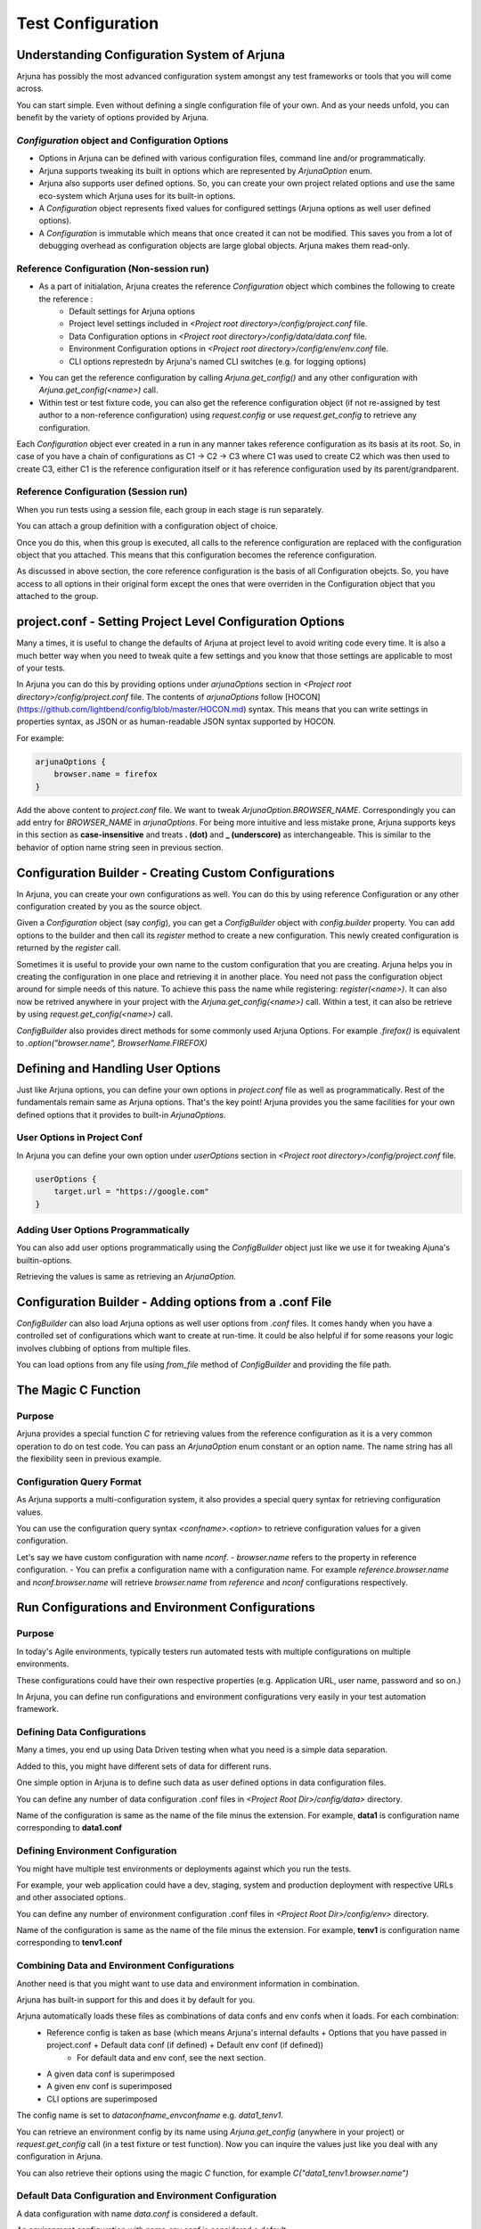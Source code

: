 .. _configuration:

Test Configuration
==================

Understanding Configuration System of Arjuna
--------------------------------------------

Arjuna has possibly the most advanced configuration system amongst any test frameworks or tools that you will come across.

You can start simple. Even without defining a single configuration file of your own. And as your needs unfold, you can benefit by the variety of options provided by Arjuna.

`Configuration` object and Configuration Options
^^^^^^^^^^^^^^^^^^^^^^^^^^^^^^^^^^^^^^^^^^^^^^^^
- Options in Arjuna can be defined with various configuration files, command line and/or programmatically.
- Arjuna supports tweaking its built in options which are represented by `ArjunaOption` enum. 
- Arjuna also supports user defined options. So, you can create your own project related options and use the same eco-system which Arjuna uses for its built-in options.
- A `Configuration` object represents fixed values for configured settings (Arjuna options as well user defined options).
- A `Configuration` is immutable which means that once created it can not be modified. This saves you from a lot of debugging overhead as configuration objects are large global objects. Arjuna makes them read-only.

Reference Configuration (Non-session run)
^^^^^^^^^^^^^^^^^^^^^^^^^^^^^^^^^^^^^^^^^
- As a part of initialation, Arjuna creates the reference `Configuration` object which combines the following to create the reference :
    - Default settings for Arjuna options
    - Project level settings included in `<Project root directory>/config/project.conf` file.
    - Data Configuration options in `<Project root directory>/config/data/data.conf` file.
    - Environment Configuration options in `<Project root directory>/config/env/env.conf` file.
    - CLI options represtedn by Arjuna's named CLI switches (e.g. for logging options)
- You can get the reference configuration by calling `Arjuna.get_config()` and any other configuration with `Arjuna.get_config(<name>)` call.
- Within test or test fixture code, you can also get the reference configuration object (if not re-assigned by test author to a non-reference configuration) using `request.config` or use `request.get_config` to retrieve any configuration.

Each `Configuration` object ever created in a run in any manner takes reference configuration as its basis at its root. So, in case of you have a chain of configurations as C1 -> C2 -> C3 where C1 was used to create C2 which was then used to create C3, either C1 is the reference configuration itself or it has reference configuration used by its parent/grandparent.


Reference Configuration (Session run)
^^^^^^^^^^^^^^^^^^^^^^^^^^^^^^^^^^^^^
When you run tests using a session file, each group in each stage is run separately.

You can attach a group definition with a configuration object of choice.

Once you do this, when this group is executed, all calls to the reference configuration are replaced with the configuration object that you attached. This means that this configuration becomes the reference configuration.

As discussed in above section, the core reference configuration is the basis of all Configuration obejcts. So, you have access to all options in their original form except the ones that were overriden in the Configuration object that you attached to the group.


project.conf - Setting Project Level Configuration Options
----------------------------------------------------------

Many a times, it is useful to change the defaults of Arjuna at project level to avoid writing code every time. It is also a much better way when you need to tweak quite a few settings and you know that those settings are applicable to most of your tests.

In Arjuna you can do this by providing options under `arjunaOptions` section in `<Project root directory>/config/project.conf` file. The contents of `arjunaOptions` follow [HOCON](https://github.com/lightbend/config/blob/master/HOCON.md) syntax. This means that you can write settings in properties syntax, as JSON or as human-readable JSON syntax supported by HOCON.

For example:

.. code-block:: javascript

    arjunaOptions {
        browser.name = firefox
    }

Add the above content to `project.conf` file. We want to tweak `ArjunaOption.BROWSER_NAME`. Correspondingly you can add entry for `BROWSER_NAME` in `arjunaOptions`. For being more intuitive and less mistake prone, Arjuna supports keys in this section as **case-insensitive** and treats **. (dot)** and **_ (underscore)** as interchangeable. This is similar to the behavior of option name string seen in previous section.

Configuration Builder - Creating Custom Configurations
------------------------------------------------------

In Arjuna, you can create your own configurations as well. You can do this by using reference Configuration or any other configuration created by you as the source object.

Given a `Configuration` object (say `config`), you can get a `ConfigBuilder` object with `config.builder` property. You can add options to the builder and then call its `register` method to create a new configuration. This newly created configuration is returned by the `register` call.

Sometimes it is useful to provide your own name to the custom configuration that you are creating. Arjuna helps you in creating the configuration in one place and retrieving it in another place. You need not pass the configuration object around for simple needs of this nature. To achieve this pass the name while registering: `register(<name>)`. It can also now be retrived anywhere in your project with the `Arjuna.get_config(<name>)` call. Within a test, it can also be retrieve by using `request.get_config(<name>)` call.

`ConfigBuilder` also provides direct methods for some commonly used Arjuna Options. For example `.firefox()` is equivalent to `.option("browser.name", BrowserName.FIREFOX)`

Defining and Handling User Options
----------------------------------

Just like Arjuna options, you can define your own options in `project.conf` file as well as programmatically. Rest of the fundamentals remain same as Arjuna options. That's the key point! Arjuna provides you the same facilities for your own defined options that it provides to built-in `ArjunaOptions`.

User Options in Project Conf
^^^^^^^^^^^^^^^^^^^^^^^^^^^^

In Arjuna you can define your own option under `userOptions` section in `<Project root directory>/config/project.conf` file.

.. code-block:: javascript

    userOptions {
        target.url = "https://google.com"
    }

Adding User Options Programmatically
^^^^^^^^^^^^^^^^^^^^^^^^^^^^^^^^^^^^

You can also add user options programmatically using the `ConfigBuilder` object just like we use it for tweaking Ajuna's builtin-options.

Retrieving the values is same as retrieving an `ArjunaOption`.

Configuration Builder - Adding options from a .conf File
--------------------------------------------------------

`ConfigBuilder` can also load Arjuna options as well user options from `.conf` files. It comes handy when you have a controlled set of configurations which want to create at run-time. It could be also helpful if for some reasons your logic involves clubbing of options from multiple files.

You can load options from any file using `from_file` method of `ConfigBuilder` and providing the file path.

The Magic C Function
--------------------

Purpose 
^^^^^^^

Arjuna provides a special function `C` for retrieving values from the reference configuration as it is a very common operation to do on test code. You can pass an `ArjunaOption` enum constant or an option name. The name string has all the flexibility seen in previous example.

Configuration Query Format
^^^^^^^^^^^^^^^^^^^^^^^^^^

As Arjuna supports a multi-configuration system, it also provides a special query syntax for retrieving configuration values.

You can use the configuration query syntax `<confname>.<option>` to retrieve configuration values for a given configuration. 

Let's say we have custom configuration with name `nconf`. 
- `browser.name` refers to the property in reference configuration.
- You can prefix a configuration name with a configuration name. For example `reference.browser.name` and `nconf.browser.name` will retrieve `browser.name` from `reference` and `nconf` configurations respectively.

Run Configurations and Environment Configurations
-------------------------------------------------

Purpose
^^^^^^^

In today's Agile environments, typically testers run automated tests with multiple configurations on multiple environments. 

These configurations could have their own respective properties (e.g. Application URL, user name, password and so on.)

In Arjuna, you can define run configurations and environment configurations very easily in your test automation framework.

Defining Data Configurations
^^^^^^^^^^^^^^^^^^^^^^^^^^^^

Many a times, you end up using Data Driven testing when what you need is a simple data separation. 

Added to this, you might have different sets of data for different runs. 

One simple option in Arjuna is to define such data as user defined options in data configuration files. 

You can define any number of data configuration .conf files in `<Project Root Dir>/config/data>` directory.

Name of the configuration is same as the name of the file minus the extension. For example, **data1** is configuration name corresponding to **data1.conf**

Defining Environment Configuration
^^^^^^^^^^^^^^^^^^^^^^^^^^^^^^^^^^

You might have multiple test environments or deployments against which you run the tests. 

For example, your web application could have a dev, staging, system and production deployment with respective URLs and other associated options. 

You can define any number of environment configuration .conf files in `<Project Root Dir>/config/env>` directory.

Name of the configuration is same as the name of the file minus the extension. For example, **tenv1** is configuration name corresponding to **tenv1.conf**


Combining Data and Environment Configurations
^^^^^^^^^^^^^^^^^^^^^^^^^^^^^^^^^^^^^^^^^^^^^

Another need is that you might want to use data and environment information in combination.

Arjuna has built-in support for this and does it by default for you.

Arjuna automatically loads these files as combinations of data confs and env confs when it loads. For each combination:
    - Reference config is taken as base (which means Arjuna's internal defaults + Options that you have passed in project.conf + Default data conf (if defined) + Default env conf (if defined))
        * For default data and env conf, see the next section.
    - A given data conf is superimposed
    - A given env conf is superimposed
    - CLI options are superimposed

The config name is set to `dataconfname_envconfname` e.g. `data1_tenv1`.

You can retrieve an environment config by its name using `Arjuna.get_config` (anywhere in your project) or `request.get_config` call (in a test fixture or test function). Now you can inquire the values just like you deal with any configuration in Arjuna. 

You can also retrieve their options using the magic `C` function, for example `C("data1_tenv1.browser.name")`

Default Data Configuration and Environment Configuration
^^^^^^^^^^^^^^^^^^^^^^^^^^^^^^^^^^^^^^^^^^^^^^^^^^^^^^^^

A data configuration with name `data.conf` is considered a default.

An environment configuration with name `env.conf` is considered a default.

What it means is that if these files are defined, then Arjuna uses options contained in them to update the reference configuration.

This feature has the following side-effects:
    * A configuration with name `data_env` is same as the reference configuration.
    * A configuration with name `data1_env` is same as `data1`
    * A configuration with name `data_tenv1` is same as `tenv1`